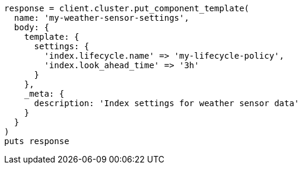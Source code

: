 [source, ruby]
----
response = client.cluster.put_component_template(
  name: 'my-weather-sensor-settings',
  body: {
    template: {
      settings: {
        'index.lifecycle.name' => 'my-lifecycle-policy',
        'index.look_ahead_time' => '3h'
      }
    },
    _meta: {
      description: 'Index settings for weather sensor data'
    }
  }
)
puts response
----
